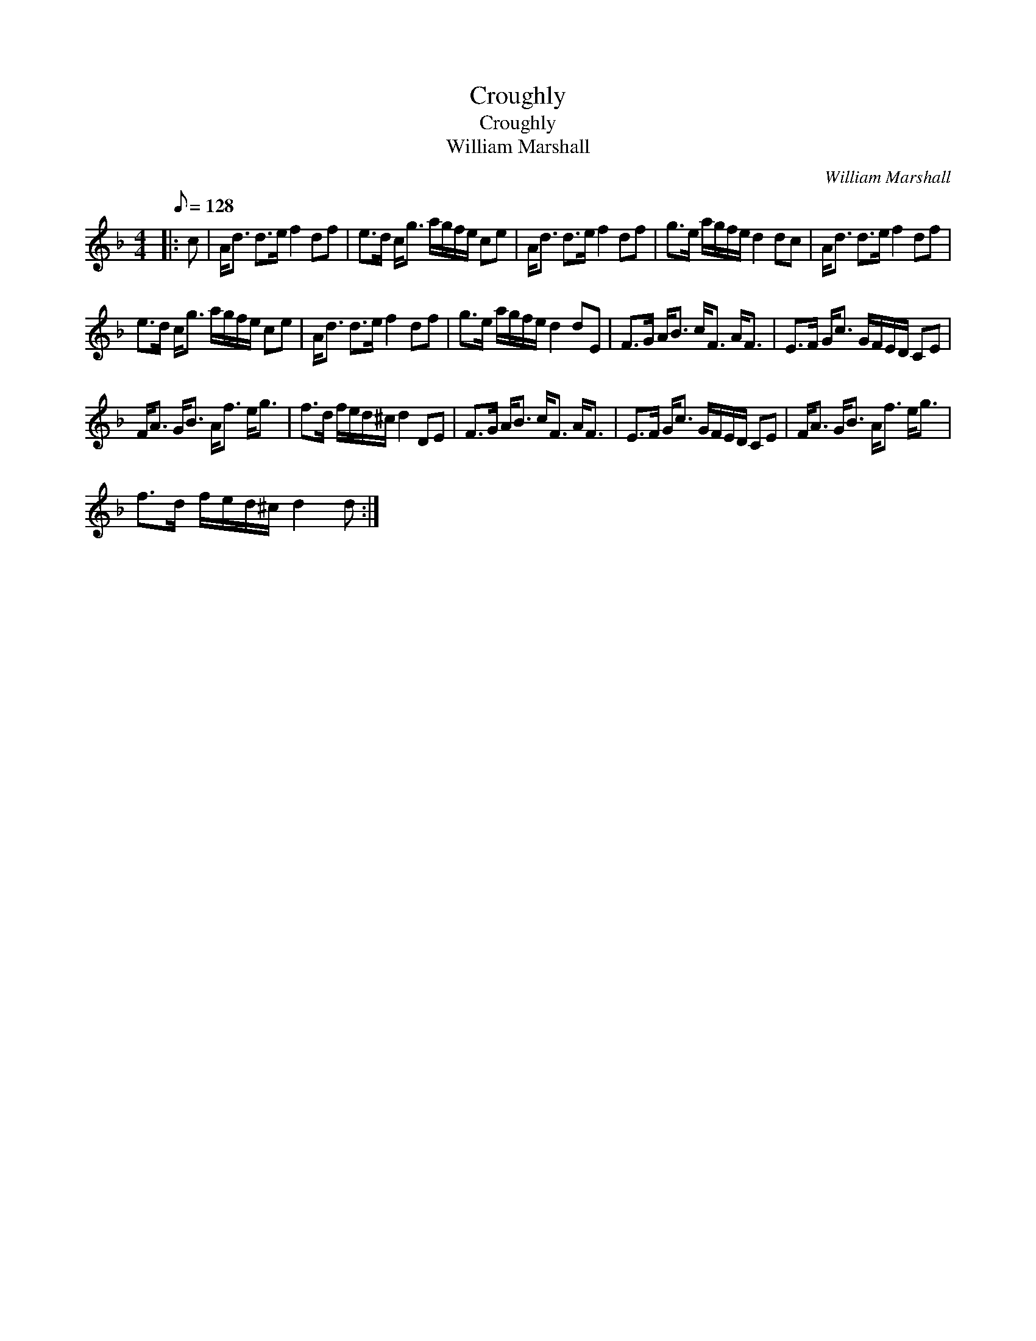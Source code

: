 X:1
T:Croughly
T:Croughly
T:William Marshall
C:William Marshall
L:1/8
Q:1/8=128
M:4/4
K:Dmin
V:1 treble 
V:1
|: c | A<d d>e f2 df | e>d c<g a/g/f/e/ ce | A<d d>e f2 df | g>e a/g/f/e/ d2 dc | A<d d>e f2 df | %6
 e>d c<g a/g/f/e/ ce | A<d d>e f2 df | g>e a/g/f/e/ d2 dE | F>G A<B c<F A<F | E>F G<c G/F/E/D/ CE | %11
 F<A G<B A<f e<g | f>d f/e/d/^c/ d2 DE | F>G A<B c<F A<F | E>F G<c G/F/E/D/ CE | F<A G<B A<f e<g | %16
 f>d f/e/d/^c/ d2 d :| %17


